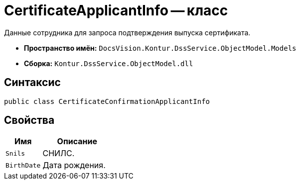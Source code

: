 = CertificateApplicantInfo -- класс

Данные сотрудника для запроса подтверждения выпуска сертификата.

* *Пространство имён:* `DocsVision.Kontur.DssService.ObjectModel.Models`
* *Сборка:* `Kontur.DssService.ObjectModel.dll`

== Синтаксис

[source,csharp]
----
public class CertificateConfirmationApplicantInfo
----

== Свойства

[cols="34,66",options="header"]
|===
|Имя |Описание

|`Snils`
|СНИЛС.

|`BirthDate`
|Дата рождения.

|===

